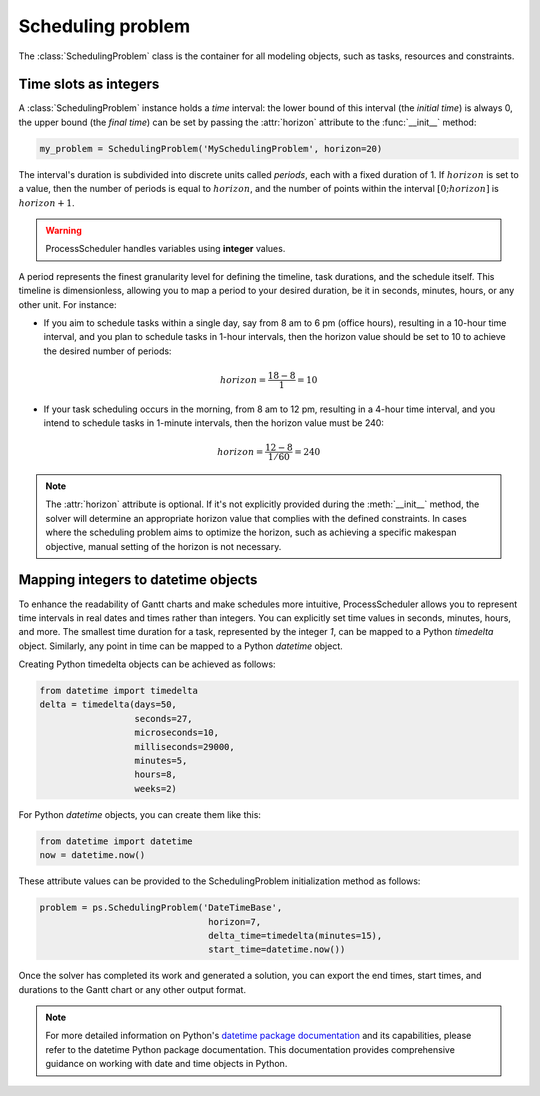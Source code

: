 ******************
Scheduling problem
******************

The :class:`SchedulingProblem` class is the container for all modeling objects, such as tasks, resources and constraints.

Time slots as integers
======================
A :class:`SchedulingProblem` instance holds a *time* interval: the lower bound of this interval (the *initial time*) is always 0, the upper bound (the *final time*) can be set by passing the :attr:`horizon` attribute to the :func:`__init__` method:

.. code-block:: python

    my_problem = SchedulingProblem('MySchedulingProblem', horizon=20)

The interval's duration is subdivided into discrete units called *periods*, each with a fixed duration of 1. If :math:`horizon` is set to a value, then the number of periods is equal to :math:`horizon`, and the number of points within the interval :math:`[0;horizon]` is :math:`horizon+1`.

.. image:: img/TimeLineHorizon.svg
    :align: center
    :width: 90%

.. warning::

    ProcessScheduler handles variables using **integer** values.

A period represents the finest granularity level for defining the timeline, task durations, and the schedule itself. This timeline is dimensionless, allowing you to map a period to your desired duration, be it in seconds, minutes, hours, or any other unit. For instance:

- If you aim to schedule tasks within a single day, say from 8 am to 6 pm (office hours), resulting in a 10-hour time interval, and you plan to schedule tasks in 1-hour intervals, then the horizon value should be set to 10 to achieve the desired number of periods:

.. math:: horizon = \frac{18-8}{1}=10

- If your task scheduling occurs in the morning, from 8 am to 12 pm, resulting in a 4-hour time interval, and you intend to schedule tasks in 1-minute intervals, then the horizon value must be 240:

.. math:: horizon = \frac{12-8}{1/60}=240

.. note::
    The :attr:`horizon` attribute is optional. If it's not explicitly provided during the :meth:`__init__` method, the solver will determine an appropriate horizon value that complies with the defined constraints. In cases where the scheduling problem aims to optimize the horizon, such as achieving a specific makespan objective, manual setting of the horizon is not necessary.


Mapping integers to datetime objects
====================================
To enhance the readability of Gantt charts and make schedules more intuitive, ProcessScheduler allows you to represent time intervals in real dates and times rather than integers. You can explicitly set time values in seconds, minutes, hours, and more. The smallest time duration for a task, represented by the integer `1`, can be mapped to a Python `timedelta` object. Similarly, any point in time can be mapped to a Python `datetime` object.

Creating Python timedelta objects can be achieved as follows:

.. code:: python

    from datetime import timedelta
    delta = timedelta(days=50,
                      seconds=27,
                      microseconds=10,
                      milliseconds=29000,
                      minutes=5,
                      hours=8,
                      weeks=2)

For Python `datetime` objects, you can create them like this:

.. code:: python

    from datetime import datetime
    now = datetime.now()

These attribute values can be provided to the SchedulingProblem initialization method as follows:

.. code:: python

    problem = ps.SchedulingProblem('DateTimeBase',
                                    horizon=7,
                                    delta_time=timedelta(minutes=15),
                                    start_time=datetime.now())

Once the solver has completed its work and generated a solution, you can export the end times, start times, and durations to the Gantt chart or any other output format.

.. note::

    For more detailed information on Python's `datetime package documentation <https://docs.python.org/3/library/datetime.html>`_ and its capabilities, please refer to the datetime Python package documentation. This documentation provides comprehensive guidance on working with date and time objects in Python.
